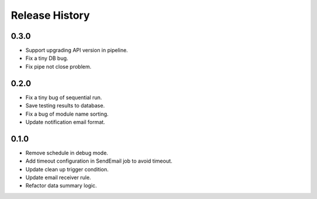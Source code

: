 .. :changelog:

Release History
===============

0.3.0
++++++

* Support upgrading API version in pipeline.
* Fix a tiny DB bug.
* Fix pipe not close problem.

0.2.0
++++++

* Fix a tiny bug of sequential run.
* Save testing results to database.
* Fix a bug of module name sorting.
* Update notification email format.

0.1.0
++++++

* Remove schedule in debug mode.
* Add timeout configuration in SendEmail job to avoid timeout.
* Update clean up trigger condition.
* Update email receiver rule.
* Refactor data summary logic.
